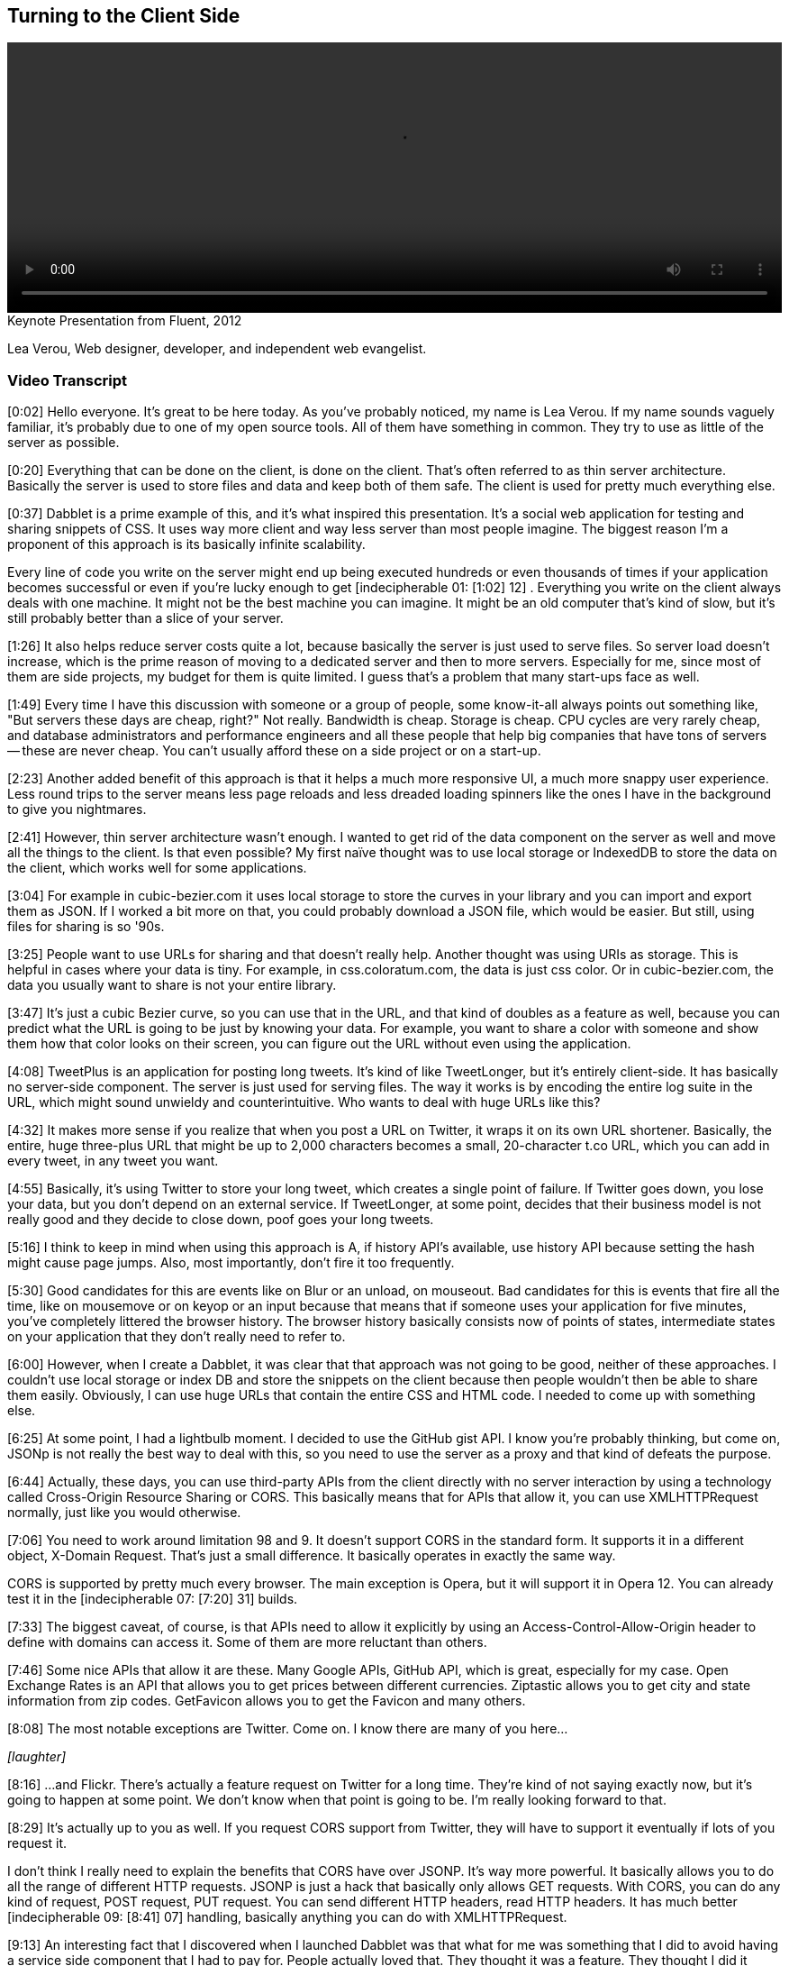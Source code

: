 == Turning to the Client Side

video::http://www.youtube.com/embed/0T57Ivn5-Pw[height='300', width='100%']

.Keynote Presentation from Fluent, 2012
****
Lea Verou, Web designer, developer, and independent web evangelist.
****

=== Video Transcript

[0:02] Hello everyone. It's great to be here today. As you've probably noticed, my name is Lea Verou. If my name sounds vaguely familiar, it's probably due to one of my open source tools. All of
them have something in common. They try to use as little of the
server as possible.

[0:20] Everything that can be done on the client, is done on the
client. That's often referred to as thin server architecture.
Basically the server is used to store files and data and keep both
of them safe. The client is used for pretty much everything else.

[0:37] Dabblet is a prime example of this, and it's what inspired
this presentation. It's a social web application for testing and
sharing snippets of CSS. It uses way more client and way less
server than most people imagine. The biggest reason I'm a proponent
of this approach is its basically infinite scalability.

Every line of code you write on the server might end up being
executed hundreds or even thousands of times if your application
becomes successful or even if you're lucky enough to get
[indecipherable 01: [1:02] 12] . Everything you write on the client
always deals with one machine. It might not be the best machine you
can imagine. It might be an old computer that's kind of slow, but
it's still probably better than a slice of your server.

[1:26] It also helps reduce server costs quite a lot, because
basically the server is just used to serve files. So server load
doesn't increase, which is the prime reason of moving to a
dedicated server and then to more servers. Especially for me, since
most of them are side projects, my budget for them is quite
limited. I guess that's a problem that many start-ups face as well.

[1:49] Every time I have this discussion with someone or a group of
people, some know-it-all always points out something like, "But
servers these days are cheap, right?" Not really. Bandwidth is
cheap. Storage is cheap. CPU cycles are very rarely cheap, and
database administrators and performance engineers and all these
people that help big companies that have tons of servers -- these
are never cheap. You can't usually afford these on a side project
or on a start-up.

[2:23] Another added benefit of this approach is that it helps a
much more responsive UI, a much more snappy user experience. Less
round trips to the server means less page reloads and less dreaded
loading spinners like the ones I have in the background to give you
nightmares.

[2:41] However, thin server architecture wasn't enough. I wanted to
get rid of the data component on the server as well and move all
the things to the client. Is that even possible? My first naïve
thought was to use local storage or IndexedDB to store the data on
the client, which works well for some applications.

[3:04] For example in cubic-bezier.com it uses local storage to
store the curves in your library and you can import and export them
as JSON. If I worked a bit more on that, you could probably
download a JSON file, which would be easier. But still, using files
for sharing is so '90s.

[3:25] People want to use URLs for sharing and that doesn't really
help. Another thought was using URIs as storage. This is helpful in
cases where your data is tiny. For example, in css.coloratum.com,
the data is just css color. Or in cubic-bezier.com, the data you
usually want to share is not your entire library.

[3:47] It's just a cubic Bezier curve, so you can use that in the
URL, and that kind of doubles as a feature as well, because you can
predict what the URL is going to be just by knowing your data. For
example, you want to share a color with someone and show them how
that color looks on their screen, you can figure out the URL
without even using the application.

[4:08] TweetPlus is an application for posting long tweets. It's
kind of like TweetLonger, but it's entirely client-side. It has
basically no server-side component. The server is just used for
serving files. The way it works is by encoding the entire log suite
in the URL, which might sound unwieldy and counterintuitive. Who
wants to deal with huge URLs like this?

[4:32] It makes more sense if you realize that when you post a URL
on Twitter, it wraps it on its own URL shortener. Basically, the
entire, huge three-plus URL that might be up to 2,000 characters
becomes a small, 20-character t.co URL, which you can add in every
tweet, in any tweet you want.

[4:55] Basically, it's using Twitter to store your long tweet,
which creates a single point of failure. If Twitter goes down, you
lose your data, but you don't depend on an external service. If
TweetLonger, at some point, decides that their business model is
not really good and they decide to close down, poof goes your long
tweets.

[5:16] I think to keep in mind when using this approach is A, if
history API's available, use history API because setting the hash
might cause page jumps. Also, most importantly, don't fire it too
frequently.

[5:30] Good candidates for this are events like on Blur or an
unload, on mouseout. Bad candidates for this is events that fire
all the time, like on mousemove or on keyop or an input because
that means that if someone uses your application for five minutes,
you've completely littered the browser history. The browser history
basically consists now of points of states, intermediate states on
your application that they don't really need to refer to.

[6:00] However, when I create a Dabblet, it was clear that that
approach was not going to be good, neither of these approaches. I
couldn't use local storage or index DB and store the snippets on
the client because then people wouldn't then be able to share them
easily. Obviously, I can use huge URLs that contain the entire CSS
and HTML code. I needed to come up with something else.

[6:25] At some point, I had a lightbulb moment. I decided to use
the GitHub gist API. I know you're probably thinking, but come on,
JSONp is not really the best way to deal with this, so you need to
use the server as a proxy and that kind of defeats the purpose.

[6:44] Actually, these days, you can use third-party APIs from the
client directly with no server interaction by using a technology
called Cross-Origin Resource Sharing or CORS. This basically means
that for APIs that allow it, you can use XMLHTTPRequest normally,
just like you would otherwise.

[7:06] You need to work around limitation 98 and 9. It doesn't
support CORS in the standard form. It supports it in a different
object, X-Domain Request. That's just a small difference. It
basically operates in exactly the same way.

CORS is supported by pretty much every browser. The main exception
is Opera, but it will support it in Opera 12. You can already test
it in the [indecipherable 07: [7:20] 31] builds.

[7:33] The biggest caveat, of course, is that APIs need to allow it
explicitly by using an Access-Control-Allow-Origin header to define
with domains can access it. Some of them are more reluctant than
others.

[7:46] Some nice APIs that allow it are these. Many Google APIs,
GitHub API, which is great, especially for my case. Open Exchange
Rates is an API that allows you to get prices between different
currencies. Ziptastic allows you to get city and state information
from zip codes. GetFavicon allows you to get the Favicon and many
others.

[8:08] The most notable exceptions are Twitter. Come on. I know
there are many of you here...

_[laughter]_

[8:16] ...and Flickr. There's actually a feature request on Twitter
for a long time. They're kind of not saying exactly now, but it's
going to happen at some point. We don't know when that point is
going to be. I'm really looking forward to that.

[8:29] It's actually up to you as well. If you request CORS support
from Twitter, they will have to support it eventually if lots of
you request it.

I don't think I really need to explain the benefits that CORS have
over JSONP. It's way more powerful. It basically allows you to do
all the range of different HTTP requests. JSONP is just a hack that
basically only allows GET requests. With CORS, you can do any kind
of request, POST request, PUT request. You can send different HTTP
headers, read HTTP headers. It has much better [indecipherable 09:
[8:41] 07] handling, basically anything you can do with
XMLHTTPRequest.

[9:13] An interesting fact that I discovered when I launched
Dabblet was that what for me was something that I did to avoid
having a service side component that I had to pay for. People
actually loved that. They thought it was a feature. They thought I
did it because GitHub integration is something that people would
enjoy.

[9:36] It turns out that people trust third party APIs more than a
random newcomer application that needs to build user trust first,
because they know that if at some point I decide to take Dabblet
down they won't lose their data. It will still be at GitHub and
they trust GitHub way more.

[9:55] Another benefit was that it's very easy to add new features
because the back end is already there. For example, if I want to
add comments, I just need to utilize the API for comments. Even now
that the Dabblet interface doesn't support comments yet, people can
just go to the gist and comment there. It gives them a bunch of
features that I didn't even have to implement. Like they want to
use a Git repository unit, they can do it because every gist is
basically a small Git repository.

[10:29] Some of you might think that this is leaching. But
actually, that's what APIs are for. I'm not using it in any way
that's against the terms or anything. It's good for them. It's good
for me. Win win.

[10:44] So can clients get too fat? Other cases where you should
use your server. A good example of this -- and yes, they can get
too fat -- is mobile. In mobile, the more JavaScript you have, the
more you drain the battery. If your application has lots of mobile
users, maybe you should consider doing more stuff on the server if
you can afford it.

Another case is things that really need to be centralized. For
example, when Twitter launched their new interface, every time you
used a different client, you had to mark your [indecipherable 11:
[11:09] 20] messages as read again, because they, it seems that the
read state is stored on the client side. That's not really, that's
not good. It pisses off so many people.

[11:34] The answer is no, you shouldn't necessarily client side all
the things. You should examine it on a case by case basis.

[11:43] That's about it. Thank you.

_[applause]_